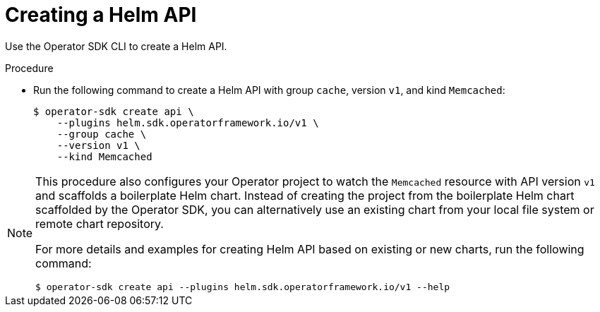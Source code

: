 // Module included in the following assemblies:
//
// * operators/operator_sdk/helm/osdk-hybrid-helm.adoc

:_content-type: PROCEDURE
[id="osdk-hh-create-helm-api_{context}"]
= Creating a Helm API

Use the Operator SDK CLI to create a Helm API.

.Procedure

* Run the following command to create a Helm API with group `cache`, version `v1`, and kind `Memcached`:
+
[source,terminal]
----
$ operator-sdk create api \
    --plugins helm.sdk.operatorframework.io/v1 \
    --group cache \
    --version v1 \
    --kind Memcached
----

[NOTE]
====
This procedure also configures your Operator project to watch the `Memcached` resource with API version `v1` and scaffolds a boilerplate Helm chart. Instead of creating the project from the boilerplate Helm chart scaffolded by the Operator SDK, you can alternatively use an existing chart from your local file system or remote chart repository.

For more details and examples for creating Helm API based on existing or new charts, run the following command:

[source,terminal]
----
$ operator-sdk create api --plugins helm.sdk.operatorframework.io/v1 --help
----
====

